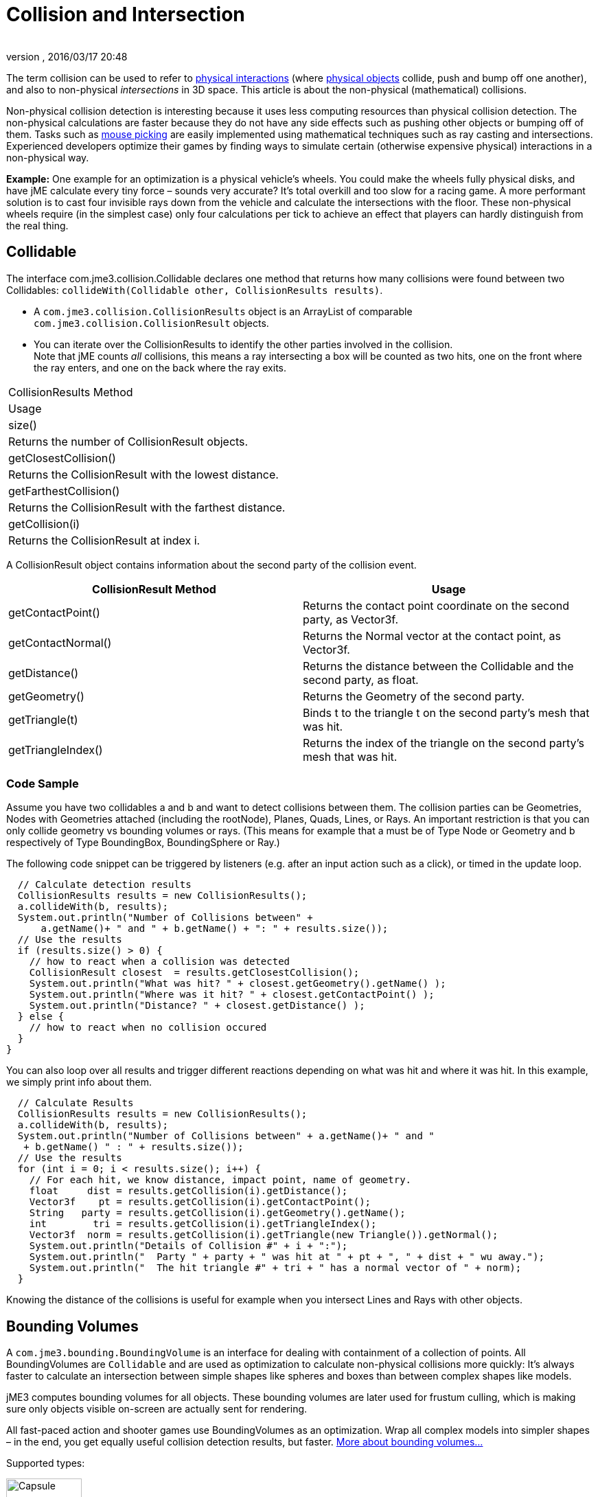 = Collision and Intersection
:author: 
:revnumber: 
:revdate: 2016/03/17 20:48
:relfileprefix: ../../
:imagesdir: ../..
ifdef::env-github,env-browser[:outfilesuffix: .adoc]


The term collision can be used to refer to <<jme3/advanced/physics_listeners#,physical interactions>> (where <<jme3/advanced/physics#,physical objects>> collide, push and bump off one another), and also to non-physical _intersections_ in 3D space. This article is about the non-physical (mathematical) collisions.

Non-physical collision detection is interesting because it uses less computing resources than physical collision detection. The non-physical calculations are faster because they do not have any side effects such as pushing other objects or bumping off of them. Tasks such as <<jme3/advanced/mouse_picking#,mouse picking>> are easily implemented using mathematical techniques such as ray casting and intersections.  Experienced developers optimize their games by finding ways to simulate certain (otherwise expensive physical) interactions in a non-physical way. 

*Example:* One example for an optimization is a physical vehicle's wheels. You could make the wheels fully physical disks, and have jME calculate every tiny force – sounds very accurate? It's total overkill and too slow for a racing game. A more performant solution is to cast four invisible rays down from the vehicle and calculate the intersections with the floor. These non-physical wheels require (in the simplest case) only four calculations per tick to achieve an effect that players can hardly distinguish from the real thing.


== Collidable

The interface com.jme3.collision.Collidable declares one method that returns how many collisions were found between two Collidables: `collideWith(Collidable other, CollisionResults results)`.

*  A `com.jme3.collision.CollisionResults` object is an ArrayList of comparable `com.jme3.collision.CollisionResult` objects.
*  You can iterate over the CollisionResults to identify the other parties involved in the collision. +
Note that jME counts _all_ collisions, this means a ray intersecting a box will be counted as two hits, one on the front where the ray enters, and one on the back where the ray exits.
[cols="2", options="header"]
|===

a|CollisionResults Method
a|Usage

<a|size()                
a|Returns the number of CollisionResult objects.

a|getClosestCollision() 
a|Returns the CollisionResult with the lowest distance.

a|getFarthestCollision()
a|Returns the CollisionResult with the farthest distance.

<a|getCollision(i)       
a|Returns the CollisionResult at index i.

|===

A CollisionResult object contains information about the second party of the collision event.
[cols="2", options="header"]
|===

a|CollisionResult Method
a|Usage

a|getContactPoint()
a|Returns the contact point coordinate on the second party, as Vector3f.

a|getContactNormal()
a|Returns the Normal vector at the contact point, as Vector3f.

a|getDistance()
a|Returns the distance between the Collidable and the second party, as float.

a|getGeometry()
a|Returns the Geometry of the second party.

a|getTriangle(t)
a|Binds t to the triangle t on the second party's mesh that was hit.

a|getTriangleIndex()
a|Returns the index of the triangle on the second party's mesh that was hit.

|===


=== Code Sample

Assume you have two collidables a and b and want to detect collisions between them. The collision parties can be Geometries, Nodes with Geometries attached (including the rootNode), Planes, Quads, Lines, or Rays. An important restriction is that you can only collide geometry vs bounding volumes or rays. (This means for example that a must be of Type Node or Geometry and b respectively of Type BoundingBox, BoundingSphere or Ray.)

The following code snippet can be triggered by listeners (e.g. after an input action such as a click), or timed in the update loop.

[source,java]
----

  // Calculate detection results
  CollisionResults results = new CollisionResults();
  a.collideWith(b, results);
  System.out.println("Number of Collisions between" + 
      a.getName()+ " and " + b.getName() + ": " + results.size());
  // Use the results
  if (results.size() > 0) {
    // how to react when a collision was detected
    CollisionResult closest  = results.getClosestCollision();
    System.out.println("What was hit? " + closest.getGeometry().getName() );
    System.out.println("Where was it hit? " + closest.getContactPoint() );
    System.out.println("Distance? " + closest.getDistance() );
  } else {
    // how to react when no collision occured
  }
}
----

You can also loop over all results and trigger different reactions depending on what was hit and where it was hit. In this example, we simply print info about them.

[source,java]
----

  // Calculate Results
  CollisionResults results = new CollisionResults();
  a.collideWith(b, results);
  System.out.println("Number of Collisions between" + a.getName()+ " and "
   + b.getName() " : " + results.size());
  // Use the results
  for (int i = 0; i < results.size(); i++) {
    // For each hit, we know distance, impact point, name of geometry.
    float     dist = results.getCollision(i).getDistance();
    Vector3f    pt = results.getCollision(i).getContactPoint();
    String   party = results.getCollision(i).getGeometry().getName();
    int        tri = results.getCollision(i).getTriangleIndex();
    Vector3f  norm = results.getCollision(i).getTriangle(new Triangle()).getNormal();
    System.out.println("Details of Collision #" + i + ":");
    System.out.println("  Party " + party + " was hit at " + pt + ", " + dist + " wu away.");
    System.out.println("  The hit triangle #" + tri + " has a normal vector of " + norm);
  }

----

Knowing the distance of the collisions is useful for example when you intersect Lines and Rays with other objects.


== Bounding Volumes

A `com.jme3.bounding.BoundingVolume` is an interface for dealing with containment of a collection of points. All BoundingVolumes are `Collidable` and are used as optimization to calculate non-physical collisions more quickly: It's always faster to calculate an intersection between simple shapes like spheres and boxes than between complex shapes like models. 

jME3 computes bounding volumes for all objects. These bounding volumes are later used for frustum culling, which is making sure only objects visible on-screen are actually sent for rendering. 

All fast-paced action and shooter games use BoundingVolumes as an optimization. Wrap all complex models into simpler shapes – in the end, you get equally useful collision detection results, but faster. link:http://en.wikipedia.org/wiki/Bounding_volume[More about bounding volumes...]

Supported types:

image::http://www.jmonkeyengine.com/jme/wiki-data/userref/capsule.png[Capsule,with="150",height="110",align="right"]


*  Type.AABB = Axis-aligned bounding box, that means it doesn't rotate, which makes it less precise. A `com.jme3.bounding.BoundingBox` is an axis-aligned cuboid used as a container for a group of vertices of a piece of geometry. A BoundingBox has a center and extents from that center along the x, y and z axis. This is the default bounding volume, since it is fairly fast to generate and gives better accuracy than the bounding sphere.
*  Type.Sphere: `com.jme3.bounding.BoundingSphere` is a sphere used as a container for a group of vertices of a piece of geometry. A BoundingSphere has a center and a radius.
*  Type.OBB = Oriented bounding box. This bounding box is more precise because it can rotate with its content, but is computationally more expensive. (Currently not supported.)
*  Type.Capsule = Cylinder with rounded ends, also called “swept sphere. Typically used for mobile characters. (Currently not supported.)


[NOTE]
====
Note: If you are looking for bounding volumes for physical objects, use <<jme3/advanced/physics#,CollisionShapes>>.
====



=== Usage

For example you can use Bounding Volumes on custom meshes, or complex non-physical shapes.

[source,java]
----
mesh.setBound(new BoundingSphere());
mesh.updateBound();
----


== Mesh and Scene Graph Collision

One of the supported `Collidable`s are meshes and scene graph objects. To execute a collision detection query against a scene graph, use `Spatial.collideWith()`. This will traverse the scene graph and return any mesh collisions that were detected. Note that the first collision against a particular scene graph may take a long time, this is because a special data structure called link:http://en.wikipedia.org/wiki/Bounding_interval_hierarchy[|Bounding Interval Hierarchy (BIH)] needs to be generated for the meshes. At a later point, the mesh could change and the BIH tree would become out of date, in that case, call link:http://javadoc.jmonkeyengine.org/com/jme3/scene/Mesh.html#createCollisionData--[Mesh.createCollisionData()] on the changed mesh to update the BIH tree.


== Intersection

A `com.jme3.math.Ray` is an infinite line with a beginning, a direction, and no end; whereas a `com.jme3.math.Line` is an infinite line with only a direction (no beginning, no end).

Rays are used to perform line-of-sight calculations. This means you can detect what users were “aiming at when they clicked or pressed a key. You can also use this to detect whether game characters can see something (or someone) or not.

*  *Click to select:* You can determine what a user has clicked by casting a ray from the camera forward in the direction of the camera. Now identify the closest collision of the ray with the rootNode, and you have the clicked object.
*  *Line of sight:* Cast a ray from a player in the direction of another player. Then you detect all collisions of this ray with other entities (walls versus foliage versus window panes) and use this to calculate how likely it is that one can see the other.


[TIP]
====
These simple but powerful ray-surface intersection tests are called Ray Casting. As opposed to the more advanced Ray Tracing technique, Ray Casting does not follow the ray's reflection after the first hit – the ray just goes straight on.
====


Learn the details of how to implement <<jme3/advanced/mouse_picking#,Mouse Picking>> here.
'''

TODO:

*  Bounding Interval Hierarchy (`com.jme3.collision.bih.BIHNode`)
*  com.jme3.scene.CollisionData
